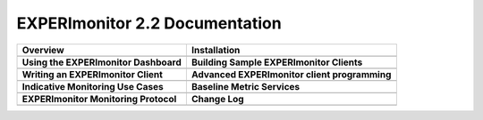 
EXPERImonitor 2.2 Documentation
===============================

+----------------------------------------------------------+-------------------------------------------------------+
| **Overview**                                             | **Installation**                                      |
+----------------------------------------------------------+-------------------------------------------------------+
| .. toctree::                                             | .. toctree::                                          |
|    :maxdepth: 2                                          |    :maxdepth: 2                                       |
|                                                          |                                                       |
|    mainContent/Overview                                  |    mainContent/Getting_started_with_the_ECC           |
|                                                          |                                                       |
|                                                          |                                                       |
+----------------------------------------------------------+-------------------------------------------------------+
| **Using the EXPERImonitor Dashboard**                    |  **Building Sample EXPERImonitor Clients**            |
+----------------------------------------------------------+-------------------------------------------------------+
| .. toctree::                                             | .. toctree::                                          |
|    :maxdepth: 2                                          |    :maxdepth: 2                                       |
|                                                          |                                                       |
|    mainContent/Using_the_dashboard                       |    mainContent/Building_sample_ECC_clients            |
|                                                          |                                                       |
|                                                          |                                                       |
+----------------------------------------------------------+-------------------------------------------------------+
|  **Writing an EXPERImonitor Client**                     | **Advanced EXPERImonitor client programming**         |
+----------------------------------------------------------+-------------------------------------------------------+
| .. toctree::                                             | .. toctree::                                          |
|    :maxdepth: 2                                          |    :maxdepth: 2                                       |
|                                                          |                                                       |
|    mainContent/Writing_an_ECC_client                     |    mainContent/More_advanced_ECC_clients              |
|                                                          |    mainContent/High_Level_ProvAPI                     |
|                                                          |    mainContent/Creating_Provenance                    |
|                                                          |                                                       |
+----------------------------------------------------------+-------------------------------------------------------+
| **Indicative Monitoring Use Cases**                      | **Baseline Metric Services**                          |
+----------------------------------------------------------+-------------------------------------------------------+
| .. toctree::                                             | .. toctree::                                          |
|    :maxdepth: 2                                          |    :maxdepth: 2                                       |
|                                                          |                                                       |
|    mainContent/Indicativemonitoring_use-cases            |    mainContent/Base_line_metric_services              |              
|                                                          |                                                       |
+----------------------------------------------------------+-------------------------------------------------------+
| **EXPERImonitor Monitoring Protocol**                    | **Change Log**                                        |
+----------------------------------------------------------+-------------------------------------------------------+
| .. toctree::                                             | .. toctree::                                          |
|    :maxdepth: 2                                          |    :maxdepth: 2                                       |
|                                                          |                                                       |
|    mainContent/ECC_monitoring_protocol                   |    mainContent/eccAPIChangeLog                        |
|                                                          |                                                       |
+----------------------------------------------------------+-------------------------------------------------------+


